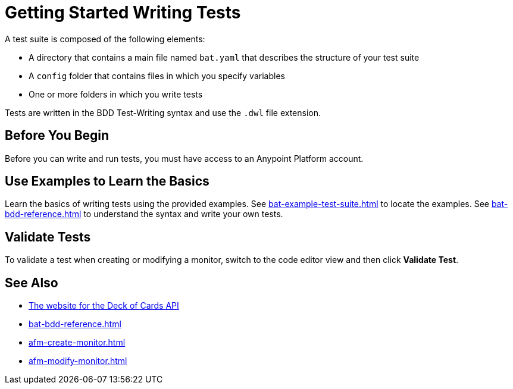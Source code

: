 = Getting Started Writing Tests
:page-aliases: bat-playground-task.adoc

A test suite is composed of the following elements:

* A directory that contains a main file named `bat.yaml` that describes the structure of your test suite
* A `config` folder that contains files in which you specify variables
* One or more folders in which you write tests

Tests are written in the BDD Test-Writing syntax and use the `.dwl` file extension.

[[before-you-begin]]
== Before You Begin

Before you can write and run tests, you must have access to an Anypoint Platform account. 

[[test-examples]]
== Use Examples to Learn the Basics
Learn the basics of writing tests using the provided examples. See xref:bat-example-test-suite.adoc[] to locate the examples. See xref:bat-bdd-reference.adoc[] to understand the syntax and write your own tests.

[[validate-tests]]
== Validate Tests
To validate a test when creating or modifying a monitor, switch to the code editor view and then click *Validate Test*.

== See Also

* https://deckofcardsapi.com/[The website for the Deck of Cards API]
* xref:bat-bdd-reference.adoc[]
* xref:afm-create-monitor.adoc[]
* xref:afm-modify-monitor.adoc[]